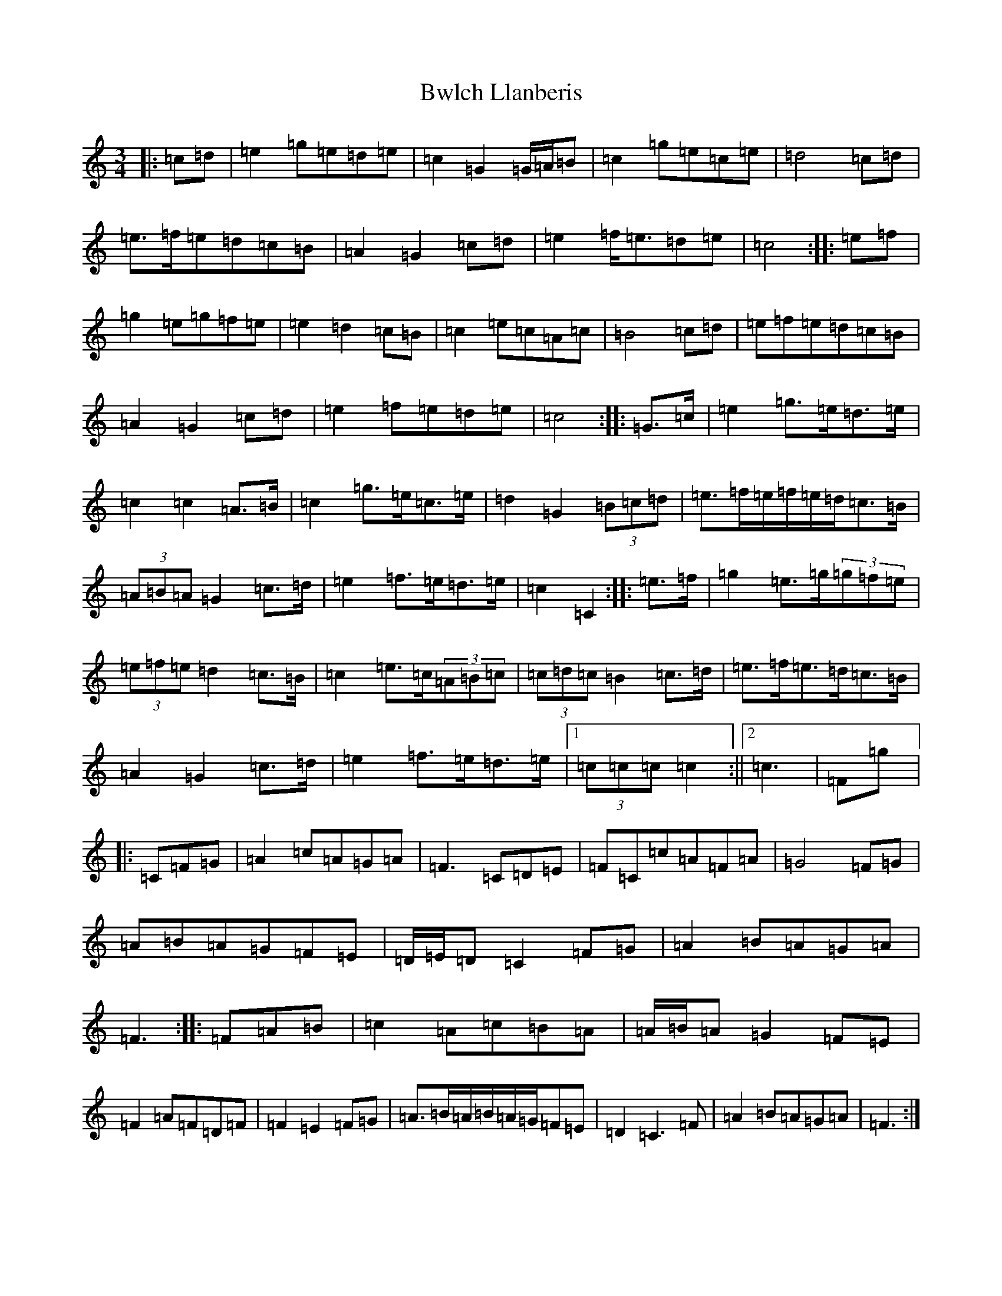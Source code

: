 X: 2952
T: Bwlch Llanberis
S: https://thesession.org/tunes/6373#setting6373
R: waltz
M:3/4
L:1/8
K: C Major
|:=c=d|=e2=g=e=d=e|=c2=G2=G/2=A/2=B|=c2=g=e=c=e|=d4=c=d|=e>=f=e=d=c=B|=A2=G2=c=d|=e2=f<=e=d=e|=c4:||:=e=f|=g2=e=g=f=e|=e2=d2=c=B|=c2=e=c=A=c|=B4=c=d|=e=f=e=d=c=B|=A2=G2=c=d|=e2=f=e=d=e|=c4:||:=G>=c|=e2=g>=e=d>=e|=c2=c2=A>=B|=c2=g>=e=c>=e|=d2=G2(3=B=c=d|=e>=f=e/2=f/2=e/2=d/2=c>=B|(3=A=B=A=G2=c>=d|=e2=f>=e=d>=e|=c2=C2:||:=e>=f|=g2=e>=g(3=g=f=e|(3=e=f=e=d2=c>=B|=c2=e>=c(3=A=B=c|(3=c=d=c=B2=c>=d|=e>=f=e>=d=c>=B|=A2=G2=c>=d|=e2=f>=e=d>=e|1(3=c=c=c=c2:||2=c3|=F=g|:=C=F=G|=A2=c=A=G=A|=F3=C=D=E|=F=C=c=A=F=A|=G4=F=G|=A=B=A=G=F=E|=D/2=E/2=D=C2=F=G|=A2=B=A=G=A|=F3:||:=F=A=B|=c2=A=c=B=A|=A/2=B/2=A=G2=F=E|=F2=A=F=D=F|=F2=E2=F=G|=A>=B=A/2=B/2=A/2=G/2=F=E|=D2=C3=F|=A2=B=A=G=A|=F3:|